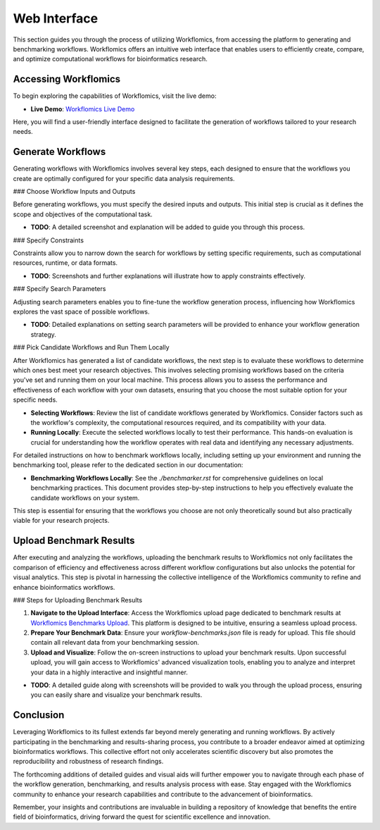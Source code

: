 Web Interface
=============

This section guides you through the process of utilizing Workflomics, from accessing the platform to generating and benchmarking workflows. Workflomics offers an intuitive web interface that enables users to efficiently create, compare, and optimize computational workflows for bioinformatics research.

Accessing Workflomics
---------------------

To begin exploring the capabilities of Workflomics, visit the live demo:

- **Live Demo**: `Workflomics Live Demo <http://145.38.190.48/>`_

Here, you will find a user-friendly interface designed to facilitate the generation of workflows tailored to your research needs.

Generate Workflows
------------------

Generating workflows with Workflomics involves several key steps, each designed to ensure that the workflows you create are optimally configured for your specific data analysis requirements.

### Choose Workflow Inputs and Outputs

Before generating workflows, you must specify the desired inputs and outputs. This initial step is crucial as it defines the scope and objectives of the computational task.

- **TODO**: A detailed screenshot and explanation will be added to guide you through this process.

### Specify Constraints

Constraints allow you to narrow down the search for workflows by setting specific requirements, such as computational resources, runtime, or data formats.

- **TODO**: Screenshots and further explanations will illustrate how to apply constraints effectively.

### Specify Search Parameters

Adjusting search parameters enables you to fine-tune the workflow generation process, influencing how Workflomics explores the vast space of possible workflows.

- **TODO**: Detailed explanations on setting search parameters will be provided to enhance your workflow generation strategy.

### Pick Candidate Workflows and Run Them Locally

After Workflomics has generated a list of candidate workflows, the next step is to evaluate these workflows to determine which ones best meet your research objectives. This involves selecting promising workflows based on the criteria you've set and running them on your local machine. This process allows you to assess the performance and effectiveness of each workflow with your own datasets, ensuring that you choose the most suitable option for your specific needs.

- **Selecting Workflows**: Review the list of candidate workflows generated by Workflomics. Consider factors such as the workflow's complexity, the computational resources required, and its compatibility with your data.
- **Running Locally**: Execute the selected workflows locally to test their performance. This hands-on evaluation is crucial for understanding how the workflow operates with real data and identifying any necessary adjustments.

For detailed instructions on how to benchmark workflows locally, including setting up your environment and running the benchmarking tool, please refer to the dedicated section in our documentation:

- **Benchmarking Workflows Locally**: See the `./benchmarker.rst` for comprehensive guidelines on local benchmarking practices. This document provides step-by-step instructions to help you effectively evaluate the candidate workflows on your system.

This step is essential for ensuring that the workflows you choose are not only theoretically sound but also practically viable for your research projects.

Upload Benchmark Results
------------------------

After executing and analyzing the workflows, uploading the benchmark results to Workflomics not only facilitates the comparison of efficiency and effectiveness across different workflow configurations but also unlocks the potential for visual analytics. This step is pivotal in harnessing the collective intelligence of the Workflomics community to refine and enhance bioinformatics workflows.

### Steps for Uploading Benchmark Results

1. **Navigate to the Upload Interface**: Access the Workflomics upload page dedicated to benchmark results at `Workflomics Benchmarks Upload <http://145.38.190.48/benchmarks>`_. This platform is designed to be intuitive, ensuring a seamless upload process.

2. **Prepare Your Benchmark Data**: Ensure your `workflow-benchmarks.json` file is ready for upload. This file should contain all relevant data from your benchmarking session.

3. **Upload and Visualize**: Follow the on-screen instructions to upload your benchmark results. Upon successful upload, you will gain access to Workflomics' advanced visualization tools, enabling you to analyze and interpret your data in a highly interactive and insightful manner.

- **TODO**: A detailed guide along with screenshots will be provided to walk you through the upload process, ensuring you can easily share and visualize your benchmark results.

Conclusion
----------

Leveraging Workflomics to its fullest extends far beyond merely generating and running workflows. By actively participating in the benchmarking and results-sharing process, you contribute to a broader endeavor aimed at optimizing bioinformatics workflows. This collective effort not only accelerates scientific discovery but also promotes the reproducibility and robustness of research findings.

The forthcoming additions of detailed guides and visual aids will further empower you to navigate through each phase of the workflow generation, benchmarking, and results analysis process with ease. Stay engaged with the Workflomics community to enhance your research capabilities and contribute to the advancement of bioinformatics.

Remember, your insights and contributions are invaluable in building a repository of knowledge that benefits the entire field of bioinformatics, driving forward the quest for scientific excellence and innovation.
